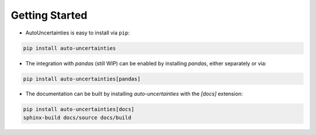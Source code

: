 Getting Started
===============

.. image:: https://img.shields.io/github/v/release/varchasgopalaswamy/AutoUncertainties?label=Current%20Release&color
   :target: https://pypi.org/project/auto-uncertainties/
   :alt: GitHub Release

.. image:: https://img.shields.io/badge/Python-3.11%20%7C%203.12-ffed57?logo=python&logoColor=white
   :target: https://www.python.org/downloads/
   :alt: python

* AutoUncertainties is easy to install via ``pip``:

.. code:: bash

    pip install auto-uncertainties

* The integration with `pandas` (still WIP) can be enabled by installing `pandas`, either separately or via:

.. code:: bash

    pip install auto-uncertainties[pandas]

* The documentation can be built by installing `auto-uncertainties` with the `[docs]` extension:

.. code:: bash

   pip install auto-uncertainties[docs]
   sphinx-build docs/source docs/build